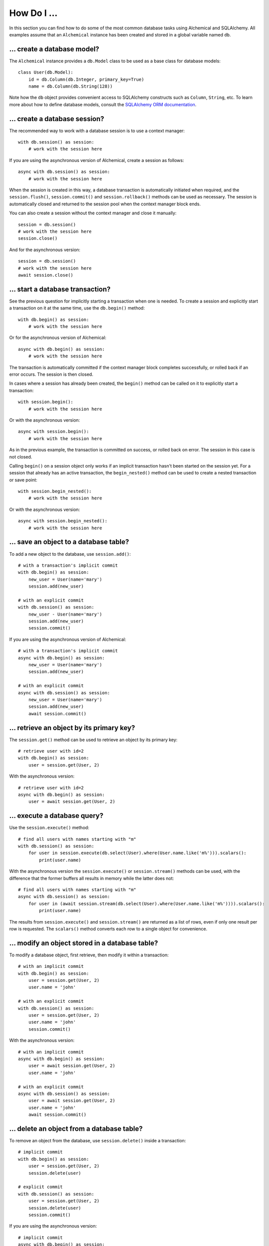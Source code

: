 How Do I ...
------------

In this section you can find how to do some of the most common database tasks
using Alchemical and SQLAlchemy. All examples assume that an ``Alchemical``
instance has been created and stored in a global variable named ``db``.

... create a database model?
~~~~~~~~~~~~~~~~~~~~~~~~~~~~

The ``Alchemical`` instance provides a ``db.Model`` class to be used as a base
class for database models::

    class User(db.Model):
        id = db.Column(db.Integer, primary_key=True)
        name = db.Column(db.String(128))

Note how the ``db`` object provides convenient access to SQLAlchemy constructs
such as ``Column``, ``String``, etc. To learn more about how to define database
models, consult the `SQLAlchemy ORM documentation <https://docs.sqlalchemy.org/en/14/orm/index.html>`_.

... create a database session?
~~~~~~~~~~~~~~~~~~~~~~~~~~~~~~

The recommended way to work with a database session is to use a context
manager::

    with db.session() as session:
        # work with the session here

If you are using the asynchronous version of Alchemical, create a session as
follows::

    async with db.session() as session:
        # work with the session here

When the session is created in this way, a database transaction is
automatically initiated when required, and the ``session.flush()``,
``session.commit()`` and ``session.rollback()`` methods can be used as
necessary. The session is automatically closed and returned to the session pool
when the context manager block ends.

You can also create a session without the context manager and close it
manually::

    session = db.session()
    # work with the session here
    session.close()

And for the asynchronous version::

    session = db.session()
    # work with the session here
    await session.close()

... start a database transaction?
~~~~~~~~~~~~~~~~~~~~~~~~~~~~~~~~~

See the previous question for implicitly starting a transaction when one is
needed. To create a session and explicitly start a transaction on it at the
same time, use the ``db.begin()`` method::

    with db.begin() as session:
        # work with the session here

Or for the asynchronous version of Alchemical::

    async with db.begin() as session:
        # work with the session here

The transaction is automatically committed if the context manager block
completes successfully, or rolled back if an error occurs. The session is then
closed.

In cases where a session has already been created, the ``begin()`` method can
be called on it to explicitly start a transaction::

    with session.begin():
        # work with the session here

Or with the asynchronous version::

    async with session.begin():
        # work with the session here

As in the previous example, the transaction is committed on success, or rolled
back on error. The session in this case is not closed.

Calling ``begin()`` on a session object only works if an implicit transaction
hasn't been started on the session yet. For a session that already has an
active transaction, the ``begin_nested()`` method can be used to create a
nested transaction or save point::

    with session.begin_nested():
        # work with the session here

Or with the asynchronous version::

    async with session.begin_nested():
        # work with the session here
    
... save an object to a database table?
~~~~~~~~~~~~~~~~~~~~~~~~~~~~~~~~~~~~~~~

To add a new object to the database, use ``session.add()``::

    # with a transaction's implicit commit
    with db.begin() as session:
        new_user = User(name='mary')
        session.add(new_user)

    # with an explicit commit
    with db.session() as session:
        new_user - User(name='mary')
        session.add(new_user)
        session.commit()

If you are using the asynchronous version of Alchemical::

    # with a transaction's implicit commit
    async with db.begin() as session:
        new_user = User(name='mary')
        session.add(new_user)

    # with an explicit commit
    async with db.session() as session:
        new_user = User(name='mary')
        session.add(new_user)
        await session.commit()

... retrieve an object by its primary key?
~~~~~~~~~~~~~~~~~~~~~~~~~~~~~~~~~~~~~~~~~~

The ``session.get()`` method can be used to retrieve an object by its primary
key::

    # retrieve user with id=2
    with db.begin() as session:
        user = session.get(User, 2)

With the asynchronous version::

    # retrieve user with id=2
    async with db.begin() as session:
        user = await session.get(User, 2)

... execute a database query?
~~~~~~~~~~~~~~~~~~~~~~~~~~~~~

Use the ``session.execute()`` method::

    # find all users with names starting with "m"
    with db.session() as session:
        for user in session.execute(db.select(User).where(User.name.like('m%'))).scalars():
            print(user.name)

With the asynchronous version the ``session.execute()`` or ``session.stream()``
methods can be used, with the difference that the former buffers all results
in memory while the latter does not::

    # find all users with names starting with "m"
    async with db.session() as session:
        for user in (await session.stream(db.select(User).where(User.name.like('m%')))).scalars():
            print(user.name)

The results from ``session.execute()`` and ``session.stream()`` are returned as
a list of rows, even if only one result per row is requested. The ``scalars()``
method converts each row to a single object for convenience.

... modify an object stored in a database table?
~~~~~~~~~~~~~~~~~~~~~~~~~~~~~~~~~~~~~~~~~~~~~~~~

To modify a database object, first retrieve, then modify it within a
transaction::

    # with an implicit commit
    with db.begin() as session:
        user = session.get(User, 2)
        user.name = 'john'

    # with an explicit commit
    with db.session() as session:
        user = session.get(User, 2)
        user.name = 'john'
        session.commit()

With the asynchronous version::

    # with an implicit commit
    async with db.begin() as session:
        user = await session.get(User, 2)
        user.name = 'john'

    # with an explicit commit
    async with db.session() as session:
        user = await session.get(User, 2)
        user.name = 'john'
        await session.commit()

... delete an object from a database table?
~~~~~~~~~~~~~~~~~~~~~~~~~~~~~~~~~~~~~~~~~~~

To remove an object from the database, use ``session.delete()`` inside a
transaction::

    # implicit commit
    with db.begin() as session:
        user = session.get(User, 2)
        session.delete(user)

    # explicit commit
    with db.session() as session:
        user = session.get(User, 2)
        session.delete(user)
        session.commit()

If you are using the asynchronous version::

    # implicit commit
    async with db.begin() as session:
        user = await session.get(User, 2)
        await session.delete(user)

    # explicit commit
    async with db.begin() as session:
        user = await session.get(User, 2)
        await session.delete(user)
        await session.commit()

... run an arbitrary SQL statement on the database?
~~~~~~~~~~~~~~~~~~~~~~~~~~~~~~~~~~~~~~~~~~~~~~~~~~~

Use ``session.execute()`` along with ``db.text()``::

    with db.session() as session:
        sql = db.text('select * from user;')
        results = session.execute(sql).all()

With the asynchronous version::

    async with db.session() as session:
        sql = db.text('select * from user;')
        results = (await session.execute(sql)).all()

The asynchronous version also supports streaming the results of a raw SQL
statement::

    async with db.session() as session:
        sql = db.text('select * from user;')
        async for row in await session.stream(sql):
            print(row)
